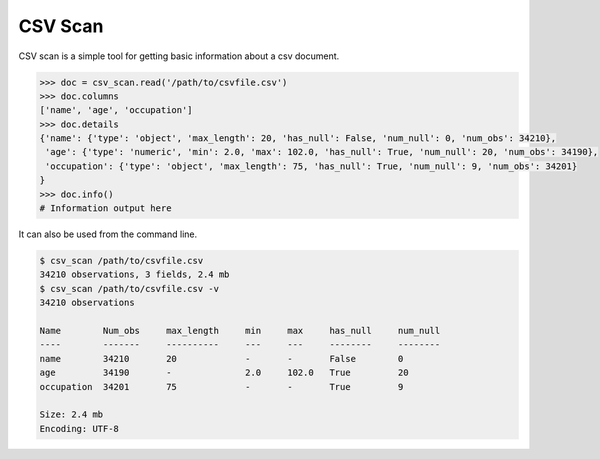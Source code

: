 CSV Scan
========

CSV scan is a simple tool for getting basic information about a csv document.

.. code-block:: python

   >>> doc = csv_scan.read('/path/to/csvfile.csv')
   >>> doc.columns
   ['name', 'age', 'occupation']
   >>> doc.details
   {'name': {'type': 'object', 'max_length': 20, 'has_null': False, 'num_null': 0, 'num_obs': 34210},
    'age': {'type': 'numeric', 'min': 2.0, 'max': 102.0, 'has_null': True, 'num_null': 20, 'num_obs': 34190},
    'occupation': {'type': 'object', 'max_length': 75, 'has_null': True, 'num_null': 9, 'num_obs': 34201}
   }
   >>> doc.info()
   # Information output here


It can also be used from the command line.

.. code-block:: bash

   $ csv_scan /path/to/csvfile.csv
   34210 observations, 3 fields, 2.4 mb
   $ csv_scan /path/to/csvfile.csv -v
   34210 observations

   Name        Num_obs     max_length     min     max     has_null     num_null
   ----        -------     ----------     ---     ---     --------     --------
   name        34210       20             -       -       False        0     
   age         34190       -              2.0     102.0   True         20
   occupation  34201       75             -       -       True         9

   Size: 2.4 mb
   Encoding: UTF-8


